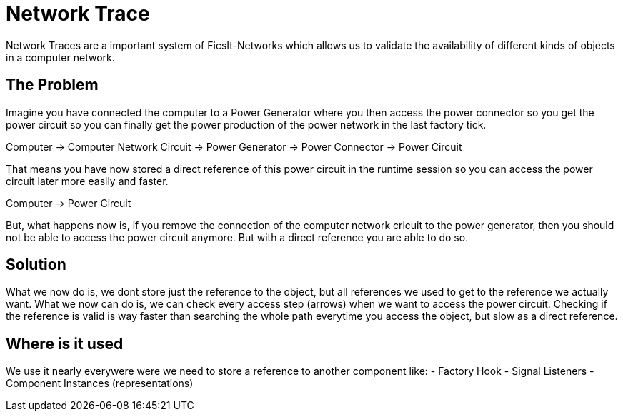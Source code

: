 = Network Trace

Network Traces are a important system of FicsIt-Networks which allows us to validate the availability
of different kinds of objects in a computer network.

== The Problem

Imagine you have connected the computer to a Power Generator where you then access the
power connector so you get the power circuit so you can finally get the power production
of the power network in the last factory tick.

Computer -> Computer Network Circuit -> Power Generator -> Power Connector -> Power Circuit

That means you have now stored a direct reference of this power circuit in the runtime session so you can
access the power circuit later more easily and faster.

Computer -> Power Circuit

But, what happens now is, if you remove the connection of the computer network cricuit to the power generator, then you should not be able to access the power circuit anymore.
But with a direct reference you are able to do so.

== Solution

What we now do is, we dont store just the reference to the object, but all references we used
to get to the reference we actually want.
What we now can do is, we can check every access step (arrows) when we want to access the power circuit.
Checking if the reference is valid is way faster than searching
the whole path everytime you access the object, but slow as a direct reference.

== Where is it used

We use it nearly everywere were we need to store a reference to another component like:
- Factory Hook
- Signal Listeners
- Component Instances (representations)
